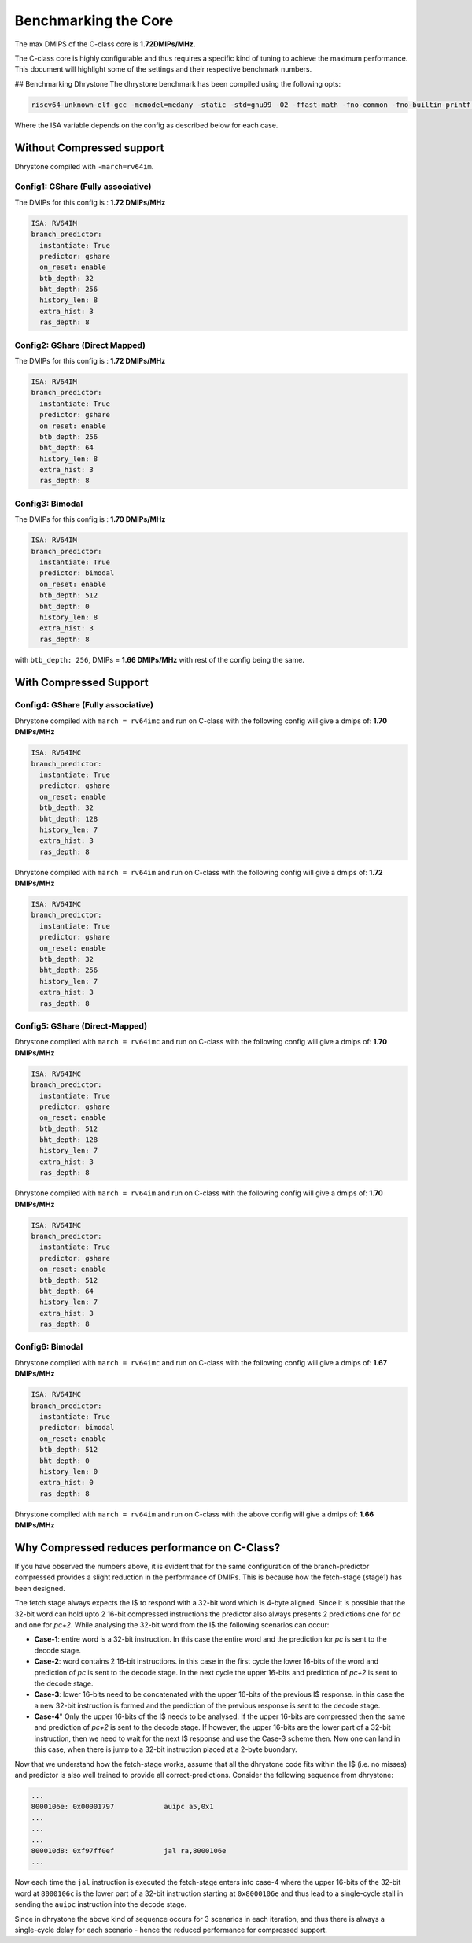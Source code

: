 #####################
Benchmarking the Core
#####################

The max DMIPS of the C-class core is **1.72DMIPs/MHz.**

The C-class core is highly configurable and thus requires a specific kind of tuning to achieve the 
maximum performance. This document will highlight some of the settings and their respective 
benchmark numbers.

## Benchmarking Dhrystone
The dhrystone benchmark has been compiled using the following opts:

.. code-block:: bash

  riscv64-unknown-elf-gcc -mcmodel=medany -static -std=gnu99 -O2 -ffast-math -fno-common -fno-builtin-printf -w -march=$(ISA)

Where the ISA variable depends on the config as described below for each case.

Without Compressed support
--------------------------

Dhrystone compiled with ``-march=rv64im``.

Config1: GShare (Fully associative)
^^^^^^^^^^^^^^^^^^^^^^^^^^^^^^^^^^^
The DMIPs for this config is : **1.72 DMIPs/MHz**

.. code-block:: yaml

  ISA: RV64IM
  branch_predictor:
    instantiate: True
    predictor: gshare
    on_reset: enable
    btb_depth: 32
    bht_depth: 256
    history_len: 8
    extra_hist: 3
    ras_depth: 8

Config2: GShare (Direct Mapped)
^^^^^^^^^^^^^^^^^^^^^^^^^^^^^^^
The DMIPs for this config is : **1.72 DMIPs/MHz**

.. code-block:: yaml

  ISA: RV64IM
  branch_predictor:
    instantiate: True
    predictor: gshare
    on_reset: enable
    btb_depth: 256
    bht_depth: 64
    history_len: 8
    extra_hist: 3
    ras_depth: 8

Config3: Bimodal 
^^^^^^^^^^^^^^^^
The DMIPs for this config is : **1.70 DMIPs/MHz**

.. code-block:: yaml

  ISA: RV64IM
  branch_predictor:
    instantiate: True
    predictor: bimodal
    on_reset: enable
    btb_depth: 512
    bht_depth: 0
    history_len: 8
    extra_hist: 3
    ras_depth: 8

with ``btb_depth: 256``, DMIPs = **1.66 DMIPs/MHz** with rest of the config being the same.

With Compressed Support
-----------------------

Config4: GShare (Fully associative)
^^^^^^^^^^^^^^^^^^^^^^^^^^^^^^^^^^^

Dhrystone compiled with ``march = rv64imc`` and run on C-class with the following config will give a dmips of: **1.70 DMIPs/MHz**

.. code-block:: yaml

  ISA: RV64IMC
  branch_predictor:
    instantiate: True
    predictor: gshare
    on_reset: enable
    btb_depth: 32
    bht_depth: 128
    history_len: 7
    extra_hist: 3
    ras_depth: 8

Dhrystone compiled with ``march = rv64im`` and run on C-class with the following config will give a dmips of: **1.72 DMIPs/MHz**

.. code-block:: yaml

  ISA: RV64IMC
  branch_predictor:
    instantiate: True
    predictor: gshare
    on_reset: enable
    btb_depth: 32
    bht_depth: 256
    history_len: 7
    extra_hist: 3
    ras_depth: 8

Config5: GShare (Direct-Mapped)
^^^^^^^^^^^^^^^^^^^^^^^^^^^^^^^

Dhrystone compiled with ``march = rv64imc`` and run on C-class with the following config will give a dmips of: **1.70 DMIPs/MHz**

.. code-block:: yaml

  ISA: RV64IMC
  branch_predictor:
    instantiate: True
    predictor: gshare
    on_reset: enable
    btb_depth: 512
    bht_depth: 128
    history_len: 7
    extra_hist: 3
    ras_depth: 8

Dhrystone compiled with ``march = rv64im`` and run on C-class with the following config will give a dmips of: **1.70 DMIPs/MHz**

.. code-block:: yaml

  ISA: RV64IMC
  branch_predictor:
    instantiate: True
    predictor: gshare
    on_reset: enable
    btb_depth: 512
    bht_depth: 64
    history_len: 7
    extra_hist: 3
    ras_depth: 8

Config6: Bimodal
^^^^^^^^^^^^^^^^

Dhrystone compiled with ``march = rv64imc`` and run on C-class with the following config will give a dmips of: **1.67 DMIPs/MHz**

.. code-block:: yaml

  ISA: RV64IMC
  branch_predictor:
    instantiate: True
    predictor: bimodal
    on_reset: enable
    btb_depth: 512
    bht_depth: 0
    history_len: 0
    extra_hist: 0
    ras_depth: 8

Dhrystone compiled with ``march = rv64im`` and run on C-class with the above config will give a dmips of: **1.66 DMIPs/MHz**


Why Compressed reduces performance on C-Class?
----------------------------------------------

If you have observed the numbers above, it is evident that for the same configuration of the branch-predictor compressed provides a slight reduction in the performance of DMIPs. 
This is because how the fetch-stage (stage1) has been designed. 

The fetch stage always expects the I$ to respond with a 32-bit word which is 4-byte aligned. Since it is possible that the 32-bit word can hold upto 2 16-bit compressed instructions the predictor also always presents 2 predictions one for `pc` and one for `pc+2`. 
While analysing the 32-bit word from the I$ the following scenarios can occur:

* **Case-1**: entire word is a 32-bit instruction. In this case the entire word and the prediction for `pc` is sent to the decode stage.
* **Case-2**: word contains 2 16-bit instructions. in this case in the first cycle the lower 16-bits of the word and prediction of `pc` is sent to the decode stage. In the next cycle the upper 16-bits and prediction of `pc+2` is sent to the decode stage.
* **Case-3**: lower 16-bits need to be concatenated with the upper 16-bits of the previous I$ response. in this case the a new 32-bit instruction is formed and the prediction of the previous response is sent to the decode stage.
* **Case-4**" Only the upper 16-bits of the I$ needs to be analysed. If the upper 16-bits are compressed then the same and prediction of `pc+2` is sent to the decode stage. If however, the upper 16-bits are the lower part of a 32-bit instruction, then we need to wait for the next I$ response and use the Case-3 scheme then. Now one can land in this case, when there is jump to a 32-bit instruction placed at a 2-byte buondary.

Now that we understand how the fetch-stage works, assume that all the dhrystone code fits within the I$ (i.e. no misses) and predictor is also well trained to provide all correct-predictions. Consider the following sequence from dhrystone:

.. code-block:: bash

  ...
  8000106e: 0x00001797            auipc a5,0x1
  ...
  ...
  ...
  800010d8: 0xf97ff0ef            jal ra,8000106e
  ...

Now each time the ``jal`` instruction is executed the fetch-stage enters into case-4 where the upper 16-bits of the 32-bit word at ``8000106c`` is the lower part of a 32-bit instruction starting at ``0x8000106e`` and thus lead to a single-cycle stall in sending the ``auipc`` instruction into the decode stage. 

Since in dhrystone the above kind of sequence occurs for 3 scenarios in each iteration, and thus there is always a single-cycle delay for each scenario - hence the reduced performance for compressed support.


